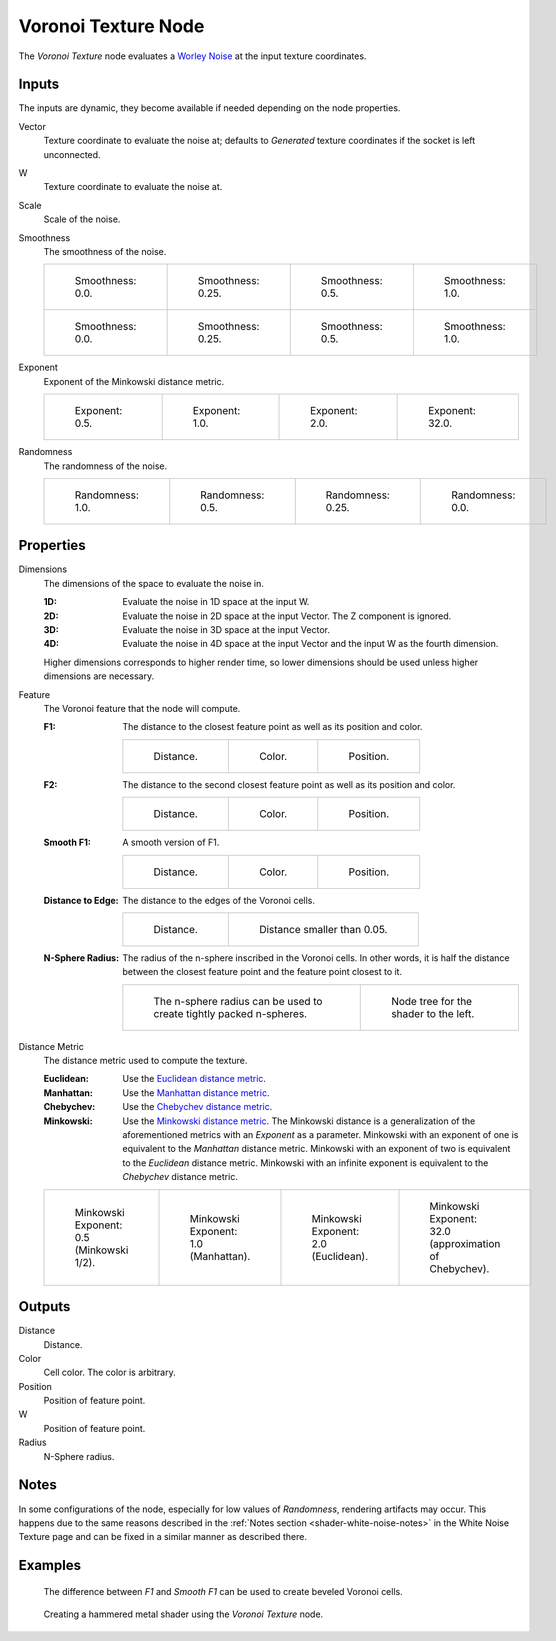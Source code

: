 .. _bpy.types.ShaderNodeTexVoronoi:

********************
Voronoi Texture Node
********************

.. figure:: /images/node-types_ShaderNodeTexVoronoi.webp
   :align: right
   :alt: Voronoi Texture Node.

The *Voronoi Texture* node evaluates a `Worley Noise <https://en.wikipedia.org/wiki/Worley_noise>`__ at
the input texture coordinates.


Inputs
======

The inputs are dynamic, they become available if needed depending on the node properties.

Vector
   Texture coordinate to evaluate the noise at;
   defaults to *Generated* texture coordinates if the socket is left unconnected.
W
   Texture coordinate to evaluate the noise at.
Scale
   Scale of the noise.
Smoothness
   The smoothness of the noise.

   .. list-table::

      * - .. figure:: /images/render_shader-nodes_textures_voronoi_smoothness-distance-zero.png

             Smoothness: 0.0.

        - .. figure:: /images/render_shader-nodes_textures_voronoi_smoothness-distance-quarter.png

             Smoothness: 0.25.

        - .. figure:: /images/render_shader-nodes_textures_voronoi_smoothness-distance-half.png

             Smoothness: 0.5.

        - .. figure:: /images/render_shader-nodes_textures_voronoi_smoothness-distance-one.png

             Smoothness: 1.0.

      * - .. figure:: /images/render_shader-nodes_textures_voronoi_smoothness-color-zero.png

             Smoothness: 0.0.

        - .. figure:: /images/render_shader-nodes_textures_voronoi_smoothness-color-quarter.png

             Smoothness: 0.25.

        - .. figure:: /images/render_shader-nodes_textures_voronoi_smoothness-color-half.png

             Smoothness: 0.5.

        - .. figure:: /images/render_shader-nodes_textures_voronoi_smoothness-color-one.png

             Smoothness: 1.0.

Exponent
   Exponent of the Minkowski distance metric.

   .. list-table::

      * - .. figure:: /images/render_shader-nodes_textures_voronoi_minkowski-half.png

             Exponent: 0.5.

        - .. figure:: /images/render_shader-nodes_textures_voronoi_minkowski-one.png

             Exponent: 1.0.

        - .. figure:: /images/render_shader-nodes_textures_voronoi_minkowski-two.png

             Exponent: 2.0.

        - .. figure:: /images/render_shader-nodes_textures_voronoi_minkowski-32.png

             Exponent: 32.0.

Randomness
   The randomness of the noise.

   .. list-table::

      * - .. figure:: /images/render_shader-nodes_textures_voronoi_randomness-one.png

             Randomness: 1.0.

        - .. figure:: /images/render_shader-nodes_textures_voronoi_randomness-half.png

             Randomness: 0.5.

        - .. figure:: /images/render_shader-nodes_textures_voronoi_randomness-quarter.png

             Randomness: 0.25.

        - .. figure:: /images/render_shader-nodes_textures_voronoi_randomness-zero.png

             Randomness: 0.0.


Properties
==========

Dimensions
   The dimensions of the space to evaluate the noise in.

   :1D: Evaluate the noise in 1D space at the input W.
   :2D: Evaluate the noise in 2D space at the input Vector. The Z component is ignored.
   :3D: Evaluate the noise in 3D space at the input Vector.
   :4D: Evaluate the noise in 4D space at the input Vector and the input W as the fourth dimension.

   Higher dimensions corresponds to higher render time,
   so lower dimensions should be used unless higher dimensions are necessary.

Feature
   The Voronoi feature that the node will compute.

   :F1:
      The distance to the closest feature point as well as its position and color.

      .. list-table::

         * - .. figure:: /images/render_shader-nodes_textures_voronoi_smoothness-distance-zero.png

                Distance.

           - .. figure:: /images/render_shader-nodes_textures_voronoi_smoothness-color-zero.png

                Color.

           - .. figure:: /images/render_shader-nodes_textures_voronoi_f1-position.png

                Position.

   :F2:
      The distance to the second closest feature point as well as its position and color.

      .. list-table::

         * - .. figure:: /images/render_shader-nodes_textures_voronoi_f2-distance.png

                Distance.

           - .. figure:: /images/render_shader-nodes_textures_voronoi_f2-color.png

                Color.

           - .. figure:: /images/render_shader-nodes_textures_voronoi_f2-position.png

                Position.

   :Smooth F1:
      A smooth version of F1.

      .. list-table::

         * - .. figure:: /images/render_shader-nodes_textures_voronoi_smoothness-distance-one.png

                Distance.

           - .. figure:: /images/render_shader-nodes_textures_voronoi_smoothness-color-one.png

                Color.

           - .. figure:: /images/render_shader-nodes_textures_voronoi_smooth-f1-position.png

                Position.

   :Distance to Edge:
      The distance to the edges of the Voronoi cells.

      .. list-table::

         * - .. figure:: /images/render_shader-nodes_textures_voronoi_distance-to-edge.png

                Distance.

           - .. figure:: /images/render_shader-nodes_textures_voronoi_distance-to-edge-less-than.png

                Distance smaller than 0.05.

   :N-Sphere Radius:
      The radius of the n-sphere inscribed in the Voronoi cells.
      In other words, it is half the distance between the closest feature point and the feature point closest to it.

      .. list-table::

         * - .. figure:: /images/render_shader-nodes_textures_voronoi_n-sphere-radius.png

                The n-sphere radius can be used to create tightly packed n-spheres.

           - .. figure:: /images/render_shader-nodes_textures_voronoi_n-sphere-radius-nodetree.png

                Node tree for the shader to the left.

Distance Metric
   The distance metric used to compute the texture.

   :Euclidean:
      Use the `Euclidean distance metric <https://en.wikipedia.org/wiki/Euclidean_distance>`__.
   :Manhattan:
      Use the `Manhattan distance metric <https://en.wikipedia.org/wiki/Taxicab_geometry>`__.
   :Chebychev:
      Use the `Chebychev distance metric <https://en.wikipedia.org/wiki/Chebyshev_distance>`__.
   :Minkowski:
      Use the `Minkowski distance metric <https://en.wikipedia.org/wiki/Minkowski_distance>`__.
      The Minkowski distance is a generalization of the aforementioned metrics with an *Exponent* as a parameter.
      Minkowski with an exponent of one is equivalent to the *Manhattan* distance metric.
      Minkowski with an exponent of two is equivalent to the *Euclidean* distance metric.
      Minkowski with an infinite exponent is equivalent to the *Chebychev* distance metric.

   .. list-table::

      * - .. figure:: /images/render_shader-nodes_textures_voronoi_minkowski-half.png

             Minkowski Exponent: 0.5 (Minkowski 1/2).

        - .. figure:: /images/render_shader-nodes_textures_voronoi_minkowski-one.png

             Minkowski Exponent: 1.0 (Manhattan).

        - .. figure:: /images/render_shader-nodes_textures_voronoi_minkowski-two.png

             Minkowski Exponent: 2.0 (Euclidean).

        - .. figure:: /images/render_shader-nodes_textures_voronoi_minkowski-32.png

             Minkowski Exponent: 32.0 (approximation of Chebychev).


Outputs
=======

Distance
   Distance.
Color
   Cell color. The color is arbitrary.
Position
   Position of feature point.
W
   Position of feature point.
Radius
   N-Sphere radius.


Notes
=====

In some configurations of the node, especially for low values of *Randomness*,
rendering artifacts may occur. This happens due to the same reasons described
in the :ref:`Notes section <shader-white-noise-notes>` in the White Noise Texture page
and can be fixed in a similar manner as described there.


Examples
========

.. figure:: /images/render_shader-nodes_textures_voronoi_example-beveled-cells.png

   The difference between *F1* and *Smooth F1* can be used to create beveled Voronoi cells.

.. figure:: /images/render_shader-nodes_textures_voronoi_example-hammered-metal.jpg

   Creating a hammered metal shader using the *Voronoi Texture* node.
